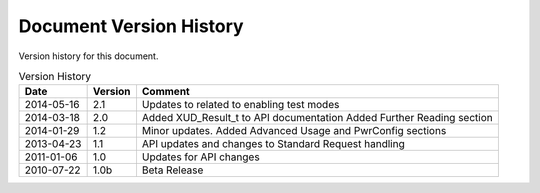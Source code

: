 Document Version History
========================

.. _table_xud_release_history:

Version history for this document.

.. table:: Version History
    :class: horizontal-borders vertical_borders

    +------------+---------+----------------------------------------------------------------+
    | Date       | Version | Comment                                                        |
    +============+=========+================================================================+
    | 2014-05-16 | 2.1     | Updates to related to enabling test modes                      |
    +------------+---------+----------------------------------------------------------------+
    | 2014-03-18 | 2.0     | Added XUD_Result_t to API documentation                        | 
    |            |         | Added Further Reading section                                  |
    +------------+---------+----------------------------------------------------------------+
    | 2014-01-29 | 1.2     | Minor updates. Added Advanced Usage and PwrConfig sections     |
    +------------+---------+----------------------------------------------------------------+
    | 2013-04-23 | 1.1     | API updates and changes to Standard Request handling           |
    +------------+---------+----------------------------------------------------------------+
    | 2011-01-06 | 1.0     | Updates for API changes                                        |
    +------------+---------+----------------------------------------------------------------+
    | 2010-07-22 | 1.0b    | Beta Release                                                   |
    +------------+---------+----------------------------------------------------------------+


